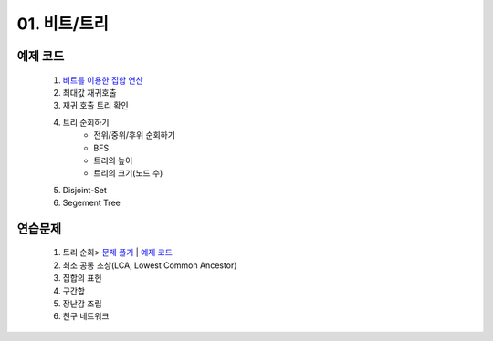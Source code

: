 ﻿
01. 비트/트리
========================================

예제 코드
----------------------------------------
    #. `비트를 이용한 집합 연산 <./src/SetDemo.java>`_
    #. 최대값 재귀호출
    #. 재귀 호출 트리 확인
    #. 트리 순회하기
        - 전위/중위/후위 순회하기
        - BFS
        - 트리의 높이
        - 트리의 크기(노드 수)
    #. Disjoint-Set
    #. Segement Tree


연습문제
----------------------------------------
    #. 트리 순회> `문제 풀기 <https://www.acmicpc.net/problem/1991>`_  | `예제 코드 <https://gist.github.com/algocoding/ea0620576840c16ceb5c0296e435cd1d>`_
    #. 최소 공통 조상(LCA, Lowest Common Ancestor)
    #. 집합의 표현
    #. 구간합

    #. 장난감 조립
    #. 친구 네트워크

 
..
    .. disqus::
        :disqus_identifier: master_page